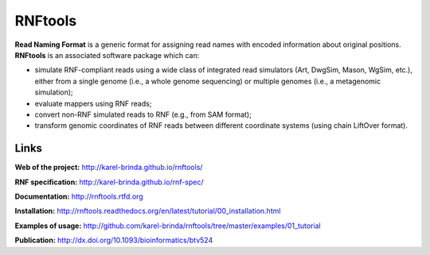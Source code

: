 RNFtools
========

.. image:: https://travis-ci.org/karel-brinda/rnftools.svg?branch=master
	:target: https://travis-ci.org/karel-brinda/rnftools

.. image:: https://readthedocs.org/projects/rnftools/badge/?version=latest
	:target: http://rnftools.rtfd.org

.. image:: https://img.shields.io/badge/install%20with-bioconda-brightgreen.svg?style=flat-square
	:target: https://anaconda.org/bioconda/rnftools

.. image:: https://badge.fury.io/py/RNFtools.svg
	:target: https://badge.fury.io/py/RNFtools

.. image:: https://img.shields.io/badge/doi-10.1093%2Fbioinformatics%2Fbtv524-brightgreen.svg
	:target: http://dx.doi.org/10.1093/bioinformatics/btv524

**Read Naming Format** is a generic format for assigning
read names with encoded information about original positions.
**RNFtools** is an associated
software package which can:

* simulate RNF-compliant reads using a wide class of integrated read simulators (Art, DwgSim, Mason, WgSim, etc.), either from a single genome (i.e., a whole genome sequencing) or multiple genomes (i.e., a metagenomic simulation);
* evaluate mappers using RNF reads;
* convert non-RNF simulated reads to RNF (e.g., from SAM format);
* transform genomic coordinates of RNF reads between different coordinate systems (using chain LiftOver format).

Links
-----

**Web of the project:** http://karel-brinda.github.io/rnftools/

**RNF specification:** http://karel-brinda.github.io/rnf-spec/

**Documentation:** http://rnftools.rtfd.org

**Installation:** http://rnftools.readthedocs.org/en/latest/tutorial/00_installation.html

**Examples of usage:** http://github.com/karel-brinda/rnftools/tree/master/examples/01_tutorial

**Publication:** http://dx.doi.org/10.1093/bioinformatics/btv524
